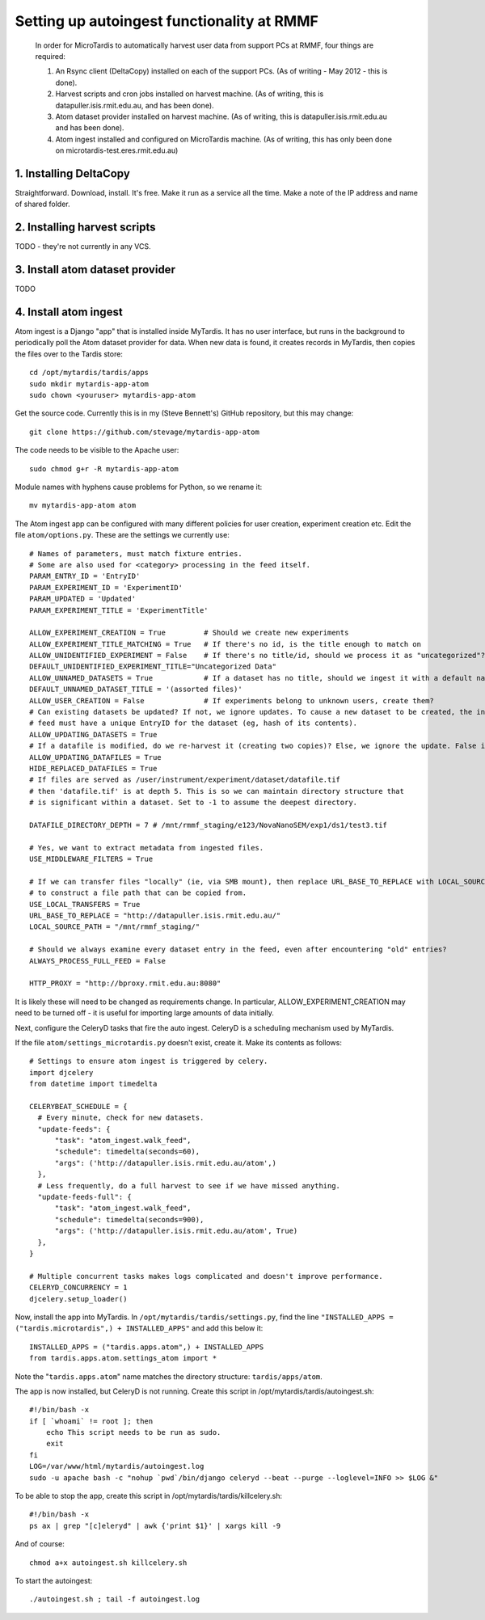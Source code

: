 Setting up autoingest functionality at RMMF
===========================================

 In order for MicroTardis to automatically harvest user data from support PCs at RMMF, four things are required:
 
 1. An Rsync client (DeltaCopy) installed on each of the support PCs. (As of writing - May 2012 -  this is done).
 2. Harvest scripts and cron jobs installed on harvest machine. (As of writing, this is datapuller.isis.rmit.edu.au, and has been done).
 3. Atom dataset provider installed on harvest machine. (As of writing, this is datapuller.isis.rmit.edu.au and has been done).
 4. Atom ingest installed and configured on MicroTardis machine. (As of writing, this has only been done on microtardis-test.eres.rmit.edu.au)
 
1. Installing DeltaCopy
-----------------------
Straightforward. Download, install. It's free. Make it run as a service all the time. Make a note of the IP address and 
name of shared folder.
 
2. Installing harvest scripts
-----------------------------
TODO - they're not currently in any VCS.
 
 
3. Install atom dataset provider
--------------------------------
TODO

4. Install atom ingest 
----------------------
.. highlight: bash

Atom ingest is a Django "app" that is installed inside MyTardis. It has no user interface, but runs in the background to periodically
poll the Atom dataset provider for data. When new data is found, it creates records in MyTardis, then copies the files over to the Tardis store::


    cd /opt/mytardis/tardis/apps
    sudo mkdir mytardis-app-atom
    sudo chown <youruser> mytardis-app-atom

Get the source code. Currently this is in my (Steve Bennett's) GitHub repository, but this may change:: 

    git clone https://github.com/stevage/mytardis-app-atom

The code needs to be visible to the Apache user::

    sudo chmod g+r -R mytardis-app-atom

Module names with hyphens cause problems for Python, so we rename it::

    mv mytardis-app-atom atom

.. highlight: python

The Atom ingest app can be configured with many different policies for user creation, experiment creation etc. Edit the
file ``atom/options.py``. These are the settings we currently use::


    # Names of parameters, must match fixture entries.
    # Some are also used for <category> processing in the feed itself.
    PARAM_ENTRY_ID = 'EntryID'
    PARAM_EXPERIMENT_ID = 'ExperimentID'
    PARAM_UPDATED = 'Updated'
    PARAM_EXPERIMENT_TITLE = 'ExperimentTitle'
    
    ALLOW_EXPERIMENT_CREATION = True         # Should we create new experiments
    ALLOW_EXPERIMENT_TITLE_MATCHING = True   # If there's no id, is the title enough to match on
    ALLOW_UNIDENTIFIED_EXPERIMENT = False    # If there's no title/id, should we process it as "uncategorized"?
    DEFAULT_UNIDENTIFIED_EXPERIMENT_TITLE="Uncategorized Data"
    ALLOW_UNNAMED_DATASETS = True            # If a dataset has no title, should we ingest it with a default name
    DEFAULT_UNNAMED_DATASET_TITLE = '(assorted files)'
    ALLOW_USER_CREATION = False              # If experiments belong to unknown users, create them?
    # Can existing datasets be updated? If not, we ignore updates. To cause a new dataset to be created, the incoming
    # feed must have a unique EntryID for the dataset (eg, hash of its contents).
    ALLOW_UPDATING_DATASETS = True
    # If a datafile is modified, do we re-harvest it (creating two copies)? Else, we ignore the update. False is not recommended.
    ALLOW_UPDATING_DATAFILES = True                     
    HIDE_REPLACED_DATAFILES = True 
    # If files are served as /user/instrument/experiment/dataset/datafile.tif
    # then 'datafile.tif' is at depth 5. This is so we can maintain directory structure that
    # is significant within a dataset. Set to -1 to assume the deepest directory.

    DATAFILE_DIRECTORY_DEPTH = 7 # /mnt/rmmf_staging/e123/NovaNanoSEM/exp1/ds1/test3.tif

    # Yes, we want to extract metadata from ingested files.
    USE_MIDDLEWARE_FILTERS = True

    # If we can transfer files "locally" (ie, via SMB mount), then replace URL_BASE_TO_REPLACE with LOCAL_SOURCE_PATH
    # to construct a file path that can be copied from. 
    USE_LOCAL_TRANSFERS = True
    URL_BASE_TO_REPLACE = "http://datapuller.isis.rmit.edu.au/"
    LOCAL_SOURCE_PATH = "/mnt/rmmf_staging/"

    # Should we always examine every dataset entry in the feed, even after encountering "old" entries?
    ALWAYS_PROCESS_FULL_FEED = False

    HTTP_PROXY = "http://bproxy.rmit.edu.au:8080"

It is likely these will need to be changed as requirements change. In particular, ALLOW_EXPERIMENT_CREATION 
may need to be turned off - it is useful for importing large amounts of data initially.
    
Next, configure the CeleryD tasks that fire the auto ingest. CeleryD is a scheduling mechanism used by MyTardis.

If the file ``atom/settings_microtardis.py`` doesn't exist, create it. Make its contents as follows::

    # Settings to ensure atom ingest is triggered by celery.
    import djcelery
    from datetime import timedelta

    CELERYBEAT_SCHEDULE = {
      # Every minute, check for new datasets.
      "update-feeds": {
          "task": "atom_ingest.walk_feed",
          "schedule": timedelta(seconds=60),
          "args": ('http://datapuller.isis.rmit.edu.au/atom',)
      },
      # Less frequently, do a full harvest to see if we have missed anything.
      "update-feeds-full": {
          "task": "atom_ingest.walk_feed",
          "schedule": timedelta(seconds=900),
          "args": ('http://datapuller.isis.rmit.edu.au/atom', True)
      },
    }
    
    # Multiple concurrent tasks makes logs complicated and doesn't improve performance.
    CELERYD_CONCURRENCY = 1 
    djcelery.setup_loader()

Now, install the app into MyTardis. In ``/opt/mytardis/tardis/settings.py``, find the line ``"INSTALLED_APPS = ("tardis.microtardis",) + INSTALLED_APPS"`` 
and add this below it:: 
 
    INSTALLED_APPS = ("tardis.apps.atom",) + INSTALLED_APPS
    from tardis.apps.atom.settings_atom import *
        
Note the "``tardis.apps.atom``" name matches the directory structure: ``tardis/apps/atom``. 

.. highlight: bash

The app is now installed, but CeleryD is not running. Create this script in /opt/mytardis/tardis/autoingest.sh::

    #!/bin/bash -x
    if [ `whoami` != root ]; then
        echo This script needs to be run as sudo.
        exit
    fi
    LOG=/var/www/html/mytardis/autoingest.log
    sudo -u apache bash -c "nohup `pwd`/bin/django celeryd --beat --purge --loglevel=INFO >> $LOG &"
    
To be able to stop the app, create this script in /opt/mytardis/tardis/killcelery.sh::

    #!/bin/bash -x
    ps ax | grep "[c]eleryd" | awk {'print $1}' | xargs kill -9

And of course::

    chmod a+x autoingest.sh killcelery.sh

To start the autoingest:: 

    ./autoingest.sh ; tail -f autoingest.log    